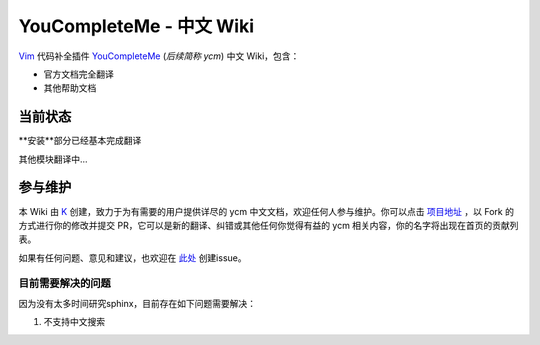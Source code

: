 YouCompleteMe - 中文 Wiki
=========================


Vim_ 代码补全插件 YouCompleteMe_ (*后续简称 ycm*) 中文 Wiki，包含：

.. _Vim: https://www.vim.org
.. _YouCompleteMe: https://github.com/Valloric/YouCompleteMe

-  官方文档完全翻译
-  其他帮助文档

当前状态
--------

**安装**部分已经基本完成翻译

其他模块翻译中...


参与维护
--------

本 Wiki 由 K_ 创建，致力于为有需要的用户提供详尽的 ycm 中文文档，欢迎任何人参与维护。你可以点击 `项目地址 <https://github.com/Karmenzind/ycm-wiki-zhcn>`_ ，以 Fork 的方式进行你的修改并提交 PR，它可以是新的翻译、纠错或其他任何你觉得有益的 ycm 相关内容，你的名字将出现在首页的贡献列表。

.. _K: https://github.com/Karmenzind

如果有任何问题、意见和建议，也欢迎在 `此处 <https://github.com/Karmenzind/ycm-wiki-zhcn>`_ 创建issue。


目前需要解决的问题
~~~~~~~~~~~~~~~~~~

因为没有太多时间研究sphinx，目前存在如下问题需要解决：

1. 不支持中文搜索
